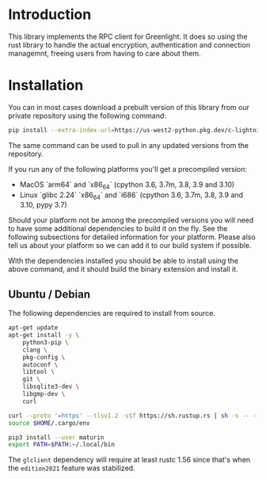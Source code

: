 
* Introduction

This library implements the RPC client for Greenlight. It does so
using the rust library to handle the actual encryption, authentication
and connection managemnt, freeing users from having to care about
them.


* Installation
You can in most cases download a prebuilt version of this library from
our private repository using the following command:

#+begin_src bash
pip install --extra-index-url=https://us-west2-python.pkg.dev/c-lightning/greenlight-pypi/simple/ -U gl-client-py
#+end_src

The same command can be used to pull in any updated versions from the
repository.

If you run any of the following platforms you'll get a precompiled
version:

 - MacOS `arm64` and `x86_64` (cpython 3.6, 3.7m, 3.8, 3.9 and 3.10)
 - Linux `glibc 2.24` `x86_64` and `i686` (cpython 3.6, 3.7m, 3.8, 3.9 and 3.10, pypy 3.7)

Should your platform not be among the precompiled versions you will
need to have some additional dependencies to build it on the fly. See
the following subsections for detailed information for your
platform. Please also tell us about your platform so we can add it to
our build system if possible.

With the dependencies installed you should be able to install using
the above command, and it should build the binary extension and
install it.

** Ubuntu / Debian

The following dependencies are required to install from source.

#+begin_src bash
apt-get update
apt-get install -y \
	python3-pip \
	clang \
	pkg-config \
	autoconf \
	libtool \
	git \
	libsqlite3-dev \
	libgmp-dev \
	curl

curl --proto '=https' --tlsv1.2 -sSf https://sh.rustup.rs | sh -s -- --default-toolchain nightly -y
source $HOME/.cargo/env

pip3 install --user maturin
export PATH=$PATH:~/.local/bin
#+end_src

The =glclient= dependency will require at least rustc 1.56 since
that's when the =edition2021= feature was stabilized.

